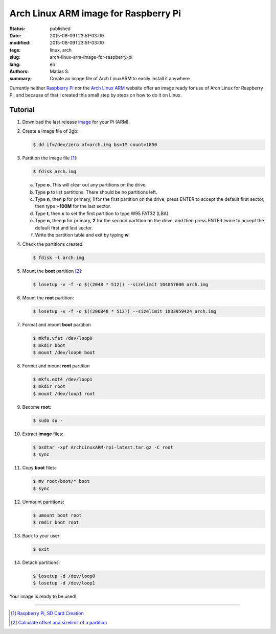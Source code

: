 Arch Linux ARM image for Raspberry Pi
#####################################

:status: published
:date: 2015-08-09T23:51-03:00
:modified: 2015-08-09T23:51-03:00
:tags: linux, arch
:slug: arch-linux-arm-image-for-raspberry-pi
:lang: en
:authors: Matias S.
:summary: Create an image file of Arch LinuxARM to easily install it anywhere

.. https://wiki.archlinux.org/index.php/Raspberry_Pi
.. http://elinux.org/ArchLinux_Install_Guide
.. http://hreikin.wordpress.com/2013/12/22/arch-linux-raspberry-pi-install-guide/comment-page-1/

Currently neither `Raspberry Pi`_ nor the `Arch Linux ARM`_ website offer an image ready for use of Arch Linux for Raspberry Pi, and because of that I created this small step by steps on how to do it on Linux.

Tutorial
========

1. Download the last release image_ for your Pi (ARM).
2. Create a image file of 2gb:

   .. code-block:: console

      $ dd if=/dev/zero of=arch.img bs=1M count=1850

3. Partition the image file [#]_:

   .. code-block:: console

      $ fdisk arch.img

   a. Type **o**. This will clear out any partitions on the drive.
   b. Type **p** to list partitions. There should be no partitions left.
   c. Type **n**, then **p** for primary, **1** for the first partition on the drive, press ENTER to accept the default first sector, then type **+100M** for the last sector.
   d. Type **t**, then **c** to set the first partition to type W95 FAT32 (LBA).
   e. Type **n**, then **p** for primary, **2** for the second partition on the drive, and then press ENTER twice to accept the default first and last sector.
   f. Write the partition table and exit by typing **w**.

4. Check the partitions created:

   .. code-block:: console

      $ fdisk -l arch.img

5. Mount the **boot** partition [#]_:

   .. code-block:: console

      $ losetup -v -f -o $((2048 * 512)) --sizelimit 104857600 arch.img

6. Mount the **root** partition:

   .. code-block:: console

      $ losetup -v -f -o $((206848 * 512)) --sizelimit 1833959424 arch.img

7. Format and mount **boot** partition

   .. code-block:: console

      $ mkfs.vfat /dev/loop0
      $ mkdir boot
      $ mount /dev/loop0 boot

8. Format and mount **root** partition

   .. code-block:: console

      $ mkfs.ext4 /dev/loop1
      $ mkdir root
      $ mount /dev/loop1 root

9. Become **root**:

   .. code-block:: console

      $ sudo su -

10. Extract **image** files:

    .. code-block:: console

       $ bsdtar -xpf ArchLinuxARM-rpi-latest.tar.gz -C root
       $ sync

11. Copy **boot** files:

    .. code-block:: console

       $ mv root/boot/* boot
       $ sync

12. Unmount partitions:

    .. code-block:: console

       $ umount boot root
       $ rmdir boot root

13. Back to your user:

    .. code-block:: console

       $ exit

14. Detach partitions:

    .. code-block:: console

       $ losetup -d /dev/loop0
       $ losetup -d /dev/loop1

Your image is ready to be used!

----

.. [#] `Raspberry Pi, SD Card Creation`_
.. [#] `Calculate offset and sizelimit of a partition`_

.. _Raspberry Pi: https://www.raspberrypi.org/
.. _Arch Linux ARM: http://archlinuxarm.org/
.. _image: http://archlinuxarm.org/developers/downloads
.. _Raspberry Pi, SD Card Creation: http://archlinuxarm.org/platforms/armv6/raspberry-pi
.. _Calculate offset and sizelimit of a partition: http://unix.stackexchange.com/a/72449
